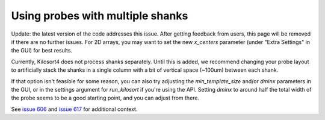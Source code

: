 .. _multi_shank:

Using probes with multiple shanks
==================================
Update: the latest version of the code addresses this issue. After getting feedback from users, this page will be removed if there are no further issues. For 2D arrays, you may want to set the new `x_centers` parameter (under "Extra Settings" in the GUI) for best results.

Currently, Kilosort4 does not process shanks separately. Until this is added, we recommend changing your probe layout to artificially stack the shanks in a single column with a bit of vertical space (~100um) between each shank.

If that option isn't feasible for some reason, you can also try adjusting the `min_template_size` and/or `dminx` parameters in the GUI, or in the settings argument for `run_kilosort` if you're using the API. Setting `dminx` to around half the total width of the probe seems to be a good starting point, and you can adjust from there.

See `issue 606 <https://github.com/MouseLand/Kilosort/issues/606>`_ and `issue 617 <https://github.com/MouseLand/Kilosort/issues/617>`_ for additional context.